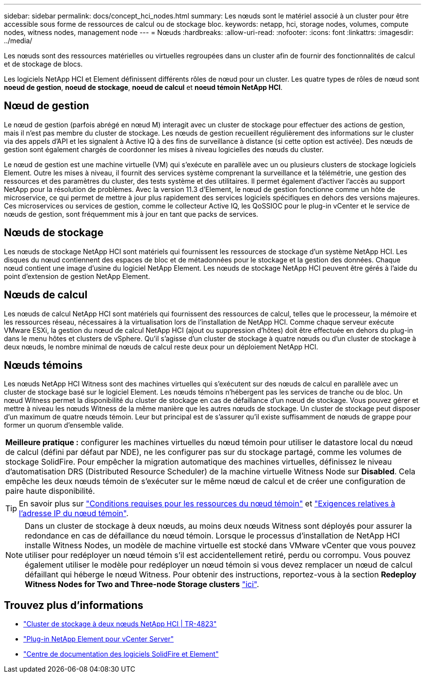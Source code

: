---
sidebar: sidebar 
permalink: docs/concept_hci_nodes.html 
summary: Les nœuds sont le matériel associé à un cluster pour être accessible sous forme de ressources de calcul ou de stockage bloc. 
keywords: netapp, hci, storage nodes, volumes, compute nodes, witness nodes, management node 
---
= Nœuds
:hardbreaks:
:allow-uri-read: 
:nofooter: 
:icons: font
:linkattrs: 
:imagesdir: ../media/


[role="lead"]
Les nœuds sont des ressources matérielles ou virtuelles regroupées dans un cluster afin de fournir des fonctionnalités de calcul et de stockage de blocs.

Les logiciels NetApp HCI et Element définissent différents rôles de nœud pour un cluster. Les quatre types de rôles de nœud sont *noeud de gestion*, *noeud de stockage*, *noeud de calcul* et *noeud témoin NetApp HCI*.



== Nœud de gestion

Le nœud de gestion (parfois abrégé en nœud M) interagit avec un cluster de stockage pour effectuer des actions de gestion, mais il n'est pas membre du cluster de stockage. Les nœuds de gestion recueillent régulièrement des informations sur le cluster via des appels d'API et les signalent à Active IQ à des fins de surveillance à distance (si cette option est activée). Des nœuds de gestion sont également chargés de coordonner les mises à niveau logicielles des nœuds du cluster.

Le nœud de gestion est une machine virtuelle (VM) qui s'exécute en parallèle avec un ou plusieurs clusters de stockage logiciels Element. Outre les mises à niveau, il fournit des services système comprenant la surveillance et la télémétrie, une gestion des ressources et des paramètres du cluster, des tests système et des utilitaires. Il permet également d'activer l'accès au support NetApp pour la résolution de problèmes. Avec la version 11.3 d'Element, le nœud de gestion fonctionne comme un hôte de microservice, ce qui permet de mettre à jour plus rapidement des services logiciels spécifiques en dehors des versions majeures. Ces microservices ou services de gestion, comme le collecteur Active IQ, les QoSSIOC pour le plug-in vCenter et le service de nœuds de gestion, sont fréquemment mis à jour en tant que packs de services.



== Nœuds de stockage

Les nœuds de stockage NetApp HCI sont matériels qui fournissent les ressources de stockage d'un système NetApp HCI. Les disques du nœud contiennent des espaces de bloc et de métadonnées pour le stockage et la gestion des données. Chaque nœud contient une image d'usine du logiciel NetApp Element. Les nœuds de stockage NetApp HCI peuvent être gérés à l'aide du point d'extension de gestion NetApp Element.



== Nœuds de calcul

Les nœuds de calcul NetApp HCI sont matériels qui fournissent des ressources de calcul, telles que le processeur, la mémoire et les ressources réseau, nécessaires à la virtualisation lors de l'installation de NetApp HCI. Comme chaque serveur exécute VMware ESXi, la gestion du nœud de calcul NetApp HCI (ajout ou suppression d'hôtes) doit être effectuée en dehors du plug-in dans le menu hôtes et clusters de vSphere. Qu'il s'agisse d'un cluster de stockage à quatre nœuds ou d'un cluster de stockage à deux nœuds, le nombre minimal de nœuds de calcul reste deux pour un déploiement NetApp HCI.



== Nœuds témoins

Les nœuds NetApp HCI Witness sont des machines virtuelles qui s'exécutent sur des nœuds de calcul en parallèle avec un cluster de stockage basé sur le logiciel Element. Les nœuds témoins n'hébergent pas les services de tranche ou de bloc. Un nœud Witness permet la disponibilité du cluster de stockage en cas de défaillance d'un nœud de stockage. Vous pouvez gérer et mettre à niveau les nœuds Witness de la même manière que les autres nœuds de stockage. Un cluster de stockage peut disposer d'un maximum de quatre nœuds témoin. Leur but principal est de s'assurer qu'il existe suffisamment de nœuds de grappe pour former un quorum d'ensemble valide.

|===


 a| 
*Meilleure pratique :* configurer les machines virtuelles du nœud témoin pour utiliser le datastore local du nœud de calcul (défini par défaut par NDE), ne les configurer pas sur du stockage partagé, comme les volumes de stockage SolidFire. Pour empêcher la migration automatique des machines virtuelles, définissez le niveau d'automatisation DRS (Distributed Resource Scheduler) de la machine virtuelle Witness Node sur *Disabled*. Cela empêche les deux nœuds témoin de s'exécuter sur le même nœud de calcul et de créer une configuration de paire haute disponibilité.

|===

TIP: En savoir plus sur link:hci_prereqs_witness_nodes.html["Conditions requises pour les ressources du nœud témoin"] et link:hci_prereqs_ip_address.html["Exigences relatives à l'adresse IP du nœud témoin"].


NOTE: Dans un cluster de stockage à deux nœuds, au moins deux nœuds Witness sont déployés pour assurer la redondance en cas de défaillance du nœud témoin. Lorsque le processus d'installation de NetApp HCI installe Witness Nodes, un modèle de machine virtuelle est stocké dans VMware vCenter que vous pouvez utiliser pour redéployer un nœud témoin s'il est accidentellement retiré, perdu ou corrompu. Vous pouvez également utiliser le modèle pour redéployer un nœud témoin si vous devez remplacer un nœud de calcul défaillant qui héberge le nœud Witness. Pour obtenir des instructions, reportez-vous à la section *Redeploy Witness Nodes for Two and Three-node Storage clusters* link:task_hci_h410crepl.html["ici"].



== Trouvez plus d'informations

* https://www.netapp.com/pdf.html?item=/media/9489-tr-4823.pdf["Cluster de stockage à deux nœuds NetApp HCI | TR-4823"^]
* https://docs.netapp.com/us-en/vcp/index.html["Plug-in NetApp Element pour vCenter Server"^]
* http://docs.netapp.com/sfe-122/index.jsp["Centre de documentation des logiciels SolidFire et Element"^]

